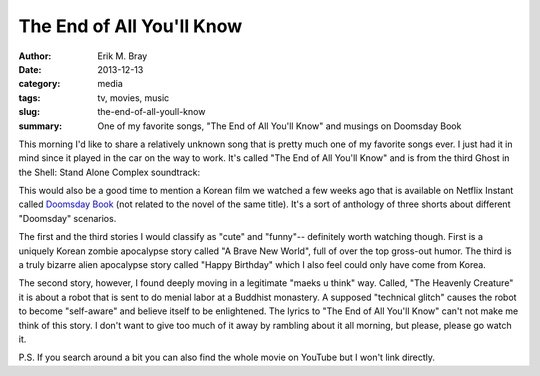 The End of All You'll Know
==========================

:author: Erik M. Bray
:date: 2013-12-13
:category: media
:tags: tv, movies, music
:slug: the-end-of-all-youll-know
:summary: One of my favorite songs, "The End of All You'll Know" and musings on Doomsday Book


This morning I'd like to share a relatively unknown song that is pretty much
one of my favorite songs ever.  I just had it in mind since it played in the
car on the way to work.  It's called "The End of All You'll Know" and is from
the third Ghost in the Shell: Stand Alone Complex soundtrack:

.. raw:: html

    <iframe width="420" height="315" src="//www.youtube.com/embed/T1rsERVlhyQ" frameborder="0" allowfullscreen></iframe>

This would also be a good time to mention a Korean film we watched a few weeks
ago that is available on Netflix Instant called `Doomsday Book`_ (not related
to the novel of the same title).  It's a sort of anthology of three shorts
about different "Doomsday" scenarios.

The first and the third stories I would classify as "cute" and "funny"--
definitely worth watching though.  First is a uniquely Korean zombie
apocalypse story called "A Brave New World", full of over the top gross-out
humor.  The third is a truly bizarre alien apocalypse story called "Happy
Birthday" which I also feel could only have come from Korea.

The second story, however, I found deeply moving in a legitimate "maeks u
think" way.  Called, "The Heavenly Creature" it is about a robot that is sent
to do menial labor at a Buddhist monastery.  A supposed "technical glitch"
causes the robot to become "self-aware" and believe itself to be enlightened.
The lyrics to "The End of All You'll Know" can't not make me think of this
story.  I don't want to give too much of it away by rambling about it all
morning, but please, please go watch it.


P.S. If you search around a bit you can also find the whole movie on YouTube
but I won't link directly.

.. _Doomsday Book: http://en.wikipedia.org/wiki/Doomsday_Book_%28film%29
